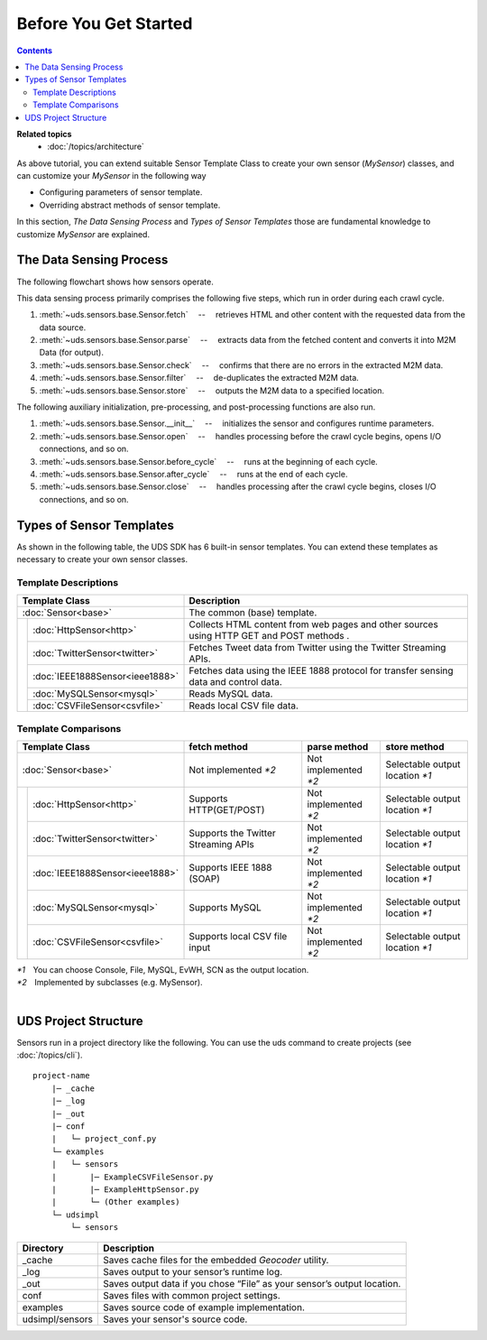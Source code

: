 ======================
Before You Get Started
======================

.. contents::
   :depth: 2

**Related topics**
    *   :doc:`/topics/architecture`

As above tutorial, you can extend suitable Sensor Template Class
to create your own sensor (*MySensor*) classes,
and can customize your *MySensor* in the following way

*   Configuring parameters of sensor template.

*   Overriding abstract methods of sensor template.

In this section, *The Data Sensing Process* and *Types of Sensor Templates*
those are fundamental knowledge to customize *MySensor* are explained.


The Data Sensing Process
------------------------

The following flowchart shows how sensors operate.

.. image:: ./img/fig-intro1.png
   :width: 700px
   :align: center

This data sensing process primarily comprises the following five steps,
which run in order during each crawl cycle.

#.  :meth:`~uds.sensors.base.Sensor.fetch` 　--　 retrieves HTML and other content with the requested data from the data source.

#.  :meth:`~uds.sensors.base.Sensor.parse` 　--　 extracts data from the fetched content and converts it into M2M Data (for output).

#.  :meth:`~uds.sensors.base.Sensor.check` 　--　 confirms that there are no errors in the extracted M2M data.

#.  :meth:`~uds.sensors.base.Sensor.filter` 　--　 de-duplicates the extracted M2M data.

#.  :meth:`~uds.sensors.base.Sensor.store` 　--　 outputs the M2M data to a specified location.

The following auxiliary initialization, pre-processing, and post-processing functions are also run.

#.  :meth:`~uds.sensors.base.Sensor.__init__` 　--　 initializes the sensor and configures runtime parameters.

#.  :meth:`~uds.sensors.base.Sensor.open` 　--　 handles processing before the crawl cycle begins, opens I/O connections, and so on.

#.  :meth:`~uds.sensors.base.Sensor.before_cycle` 　--　 runs at the beginning of each cycle.

#.  :meth:`~uds.sensors.base.Sensor.after_cycle` 　--　 runs at the end of each cycle.

#.  :meth:`~uds.sensors.base.Sensor.close` 　--　 handles processing after the crawl cycle begins, closes I/O connections, and so on.



Types of Sensor Templates
-------------------------

As shown in the following table, the UDS SDK has 6 built-in sensor templates.
You can extend these templates as necessary to create your own sensor classes.

Template Descriptions
:::::::::::::::::::::

+-------------------------------------------------+-----------------------------------------------------------------------------------------+
|Template Class                                   | Description                                                                             |
+=================================================+=========================================================================================+
|:doc:`Sensor<base>`                              | The common (base) template.                                                             |
+----+--------------------------------------------+-----------------------------------------------------------------------------------------+
|    |:doc:`HttpSensor<http>`                     | Collects HTML content from web pages and other sources using HTTP GET and POST methods .|
+    +--------------------------------------------+-----------------------------------------------------------------------------------------+
|    |:doc:`TwitterSensor<twitter>`               | Fetches Tweet data from Twitter using the Twitter Streaming APIs.                       |
+    +--------------------------------------------+-----------------------------------------------------------------------------------------+
|    |:doc:`IEEE1888Sensor<ieee1888>`             | Fetches data using the IEEE 1888 protocol for transfer                                  |
|    |                                            | sensing data and control data.                                                          |
+    +--------------------------------------------+-----------------------------------------------------------------------------------------+
|    |:doc:`MySQLSensor<mysql>`                   | Reads MySQL data.                                                                       |
+    +--------------------------------------------+-----------------------------------------------------------------------------------------+
|    |:doc:`CSVFileSensor<csvfile>`               | Reads local CSV file data.                                                              |
+----+--------------------------------------------+-----------------------------------------------------------------------------------------+

Template Comparisons
::::::::::::::::::::

+-------------------------------------------------+-------------------------------+-------------------------------+-------------------------------+
|Template Class                                   | fetch method                  | parse method                  | store method                  |
+=================================================+===============================+===============================+===============================+
|:doc:`Sensor<base>`                              |Not implemented `*2`           |Not implemented `*2`           |Selectable output location `*1`|
+----+--------------------------------------------+-------------------------------+-------------------------------+-------------------------------+
|    |:doc:`HttpSensor<http>`                     |Supports HTTP(GET/POST)        |Not implemented `*2`           |Selectable output location `*1`|
+    +--------------------------------------------+-------------------------------+-------------------------------+-------------------------------+
|    |:doc:`TwitterSensor<twitter>`               |Supports the Twitter           |Not implemented `*2`           |Selectable output location `*1`|
|    |                                            |Streaming APIs                 |                               |                               |
+    +--------------------------------------------+-------------------------------+-------------------------------+-------------------------------+
|    |:doc:`IEEE1888Sensor<ieee1888>`             |Supports IEEE 1888 (SOAP)      |Not implemented `*2`           |Selectable output location `*1`|
+    +--------------------------------------------+-------------------------------+-------------------------------+-------------------------------+
|    |:doc:`MySQLSensor<mysql>`                   |Supports MySQL                 |Not implemented `*2`           |Selectable output location `*1`|
+    +--------------------------------------------+-------------------------------+-------------------------------+-------------------------------+
|    |:doc:`CSVFileSensor<csvfile>`               |Supports local CSV file input  |Not implemented `*2`           |Selectable output location `*1`|
+----+--------------------------------------------+-------------------------------+-------------------------------+-------------------------------+

| `*1`　You can choose Console, File, MySQL, EvWH, SCN as the output location.
| `*2`　Implemented by subclasses (e.g. MySensor).

|

UDS Project Structure
---------------------
Sensors run in a project directory like the following.
You can use the uds command to create projects (see :doc:`/topics/cli`).
::

    project-name
        |─ _cache
        |─ _log
        |─ _out
        |─ conf
        |   └─ project_conf.py
        └─ examples
        |   └─ sensors
        |       |─ ExampleCSVFileSensor.py
        |       |─ ExampleHttpSensor.py
        |       └─ (Other examples)
        └─ udsimpl
            └─ sensors

========================= =======================
Directory                 Description
========================= =======================
_cache                    Saves cache files for the embedded *Geocoder* utility.
_log                      Saves output to your sensor’s runtime log.
_out                      Saves output data if you chose “File” as your sensor’s output location.
conf                      Saves files with common project settings.
examples                  Saves source code of example implementation.
udsimpl/sensors           Saves your sensor's source code.
========================= =======================

